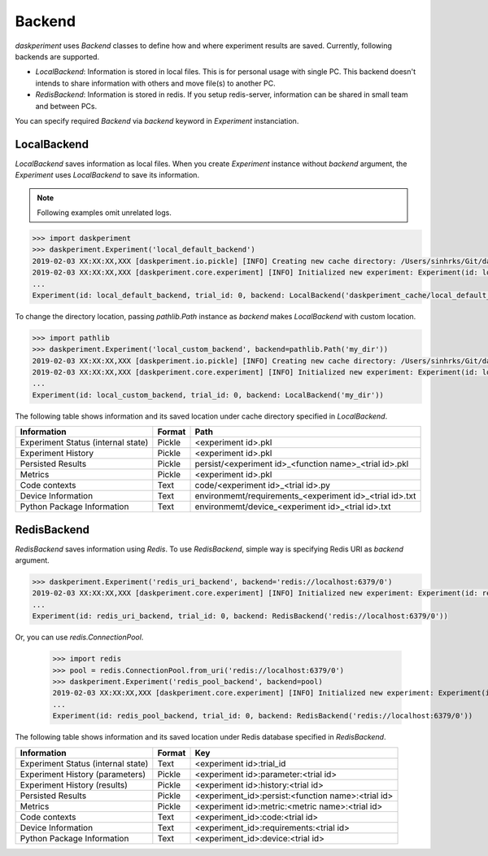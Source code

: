 Backend
=======

`daskperiment` uses `Backend` classes to define how and where experiment results are saved. Currently, following backends are supported.

* `LocalBackend`: Information is stored in local files. This is for personal
  usage with single PC. This backend doesn't intends to share information with
  others and move file(s) to another PC.
* `RedisBackend`: Information is stored in redis. If you setup redis-server,
  information can be shared in small team and between PCs.

You can specify required `Backend` via `backend` keyword in `Experiment` instanciation.

LocalBackend
------------

`LocalBackend` saves information as local files. When you create `Experiment` instance without `backend` argument, the `Experiment` uses `LocalBackend` to save its information.

.. note::

   Following examples omit unrelated logs.

.. code-block:: python

   >>> import daskperiment
   >>> daskperiment.Experiment('local_default_backend')
   2019-02-03 XX:XX:XX,XXX [daskperiment.io.pickle] [INFO] Creating new cache directory: /Users/sinhrks/Git/daskperiment/daskperiment_cache/local_default_backend
   2019-02-03 XX:XX:XX,XXX [daskperiment.core.experiment] [INFO] Initialized new experiment: Experiment(id: local_default_backend, trial_id: 0, backend: LocalBackend('daskperiment_cache/local_default_backend'))
   ...
   Experiment(id: local_default_backend, trial_id: 0, backend: LocalBackend('daskperiment_cache/local_default_backend'))

To change the directory location, passing `pathlib.Path` instance as `backend` makes `LocalBackend` with custom location.

.. code-block:: python

   >>> import pathlib
   >>> daskperiment.Experiment('local_custom_backend', backend=pathlib.Path('my_dir'))
   2019-02-03 XX:XX:XX,XXX [daskperiment.io.pickle] [INFO] Creating new cache directory: /Users/sinhrks/Git/daskperiment/my_dir
   2019-02-03 XX:XX:XX,XXX [daskperiment.core.experiment] [INFO] Initialized new experiment: Experiment(id: local_custom_backend, trial_id: 0, backend: LocalBackend('my_dir'))
   ...
   Experiment(id: local_custom_backend, trial_id: 0, backend: LocalBackend('my_dir'))


The following table shows information and its saved location under cache directory specified in `LocalBackend`.

================================== ====== ===================
Information                        Format Path
================================== ====== ===================
Experiment Status (internal state) Pickle <experiment id>.pkl
Experiment History                 Pickle <experiment id>.pkl
Persisted Results                  Pickle persist/<experiment id>_<function name>_<trial id>.pkl
Metrics                            Pickle <experiment id>.pkl
Code contexts                      Text   code/<experiment id>_<trial id>.py
Device Information                 Text   environmemt/requirements_<experiment id>_<trial id>.txt
Python Package Information         Text   environmemt/device_<experiment id>_<trial id>.txt
================================== ====== ===================


RedisBackend
------------

`RedisBackend` saves information using `Redis`. To use `RedisBackend`, simple way is specifying Redis URI as `backend` argument.

.. code-block:: python

   >>> daskperiment.Experiment('redis_uri_backend', backend='redis://localhost:6379/0')
   2019-02-03 XX:XX:XX,XXX [daskperiment.core.experiment] [INFO] Initialized new experiment: Experiment(id: redis_uri_backend, trial_id: 0, backend: RedisBackend('redis://localhost:6379/0'))
   ...
   Experiment(id: redis_uri_backend, trial_id: 0, backend: RedisBackend('redis://localhost:6379/0'))

Or, you can use `redis.ConnectionPool`.

   >>> import redis
   >>> pool = redis.ConnectionPool.from_uri('redis://localhost:6379/0')
   >>> daskperiment.Experiment('redis_pool_backend', backend=pool)
   2019-02-03 XX:XX:XX,XXX [daskperiment.core.experiment] [INFO] Initialized new experiment: Experiment(id: redis_pool_backend, trial_id: 0, backend: RedisBackend('redis://localhost:6379/0'))
   ...
   Experiment(id: redis_pool_backend, trial_id: 0, backend: RedisBackend('redis://localhost:6379/0'))


The following table shows information and its saved location under Redis database specified in `RedisBackend`.

================================== ====== ===================
Information                        Format Key
================================== ====== ===================
Experiment Status (internal state) Text   <experiment id>:trial_id
Experiment History (parameters)    Pickle <experiment id>:parameter:<trial id>
Experiment History (results)       Pickle <experiment id>:history:<trial id>
Persisted Results                  Pickle <experiment_id>:persist:<function name>:<trial id>
Metrics                            Pickle <experiment id>:metric:<metric name>:<trial id>
Code contexts                      Text   <experiment_id>:code:<trial id>
Device Information                 Text   <experiment_id>:requirements:<trial id>
Python Package Information         Text   <experiment_id>:device:<trial id>
================================== ====== ===================
